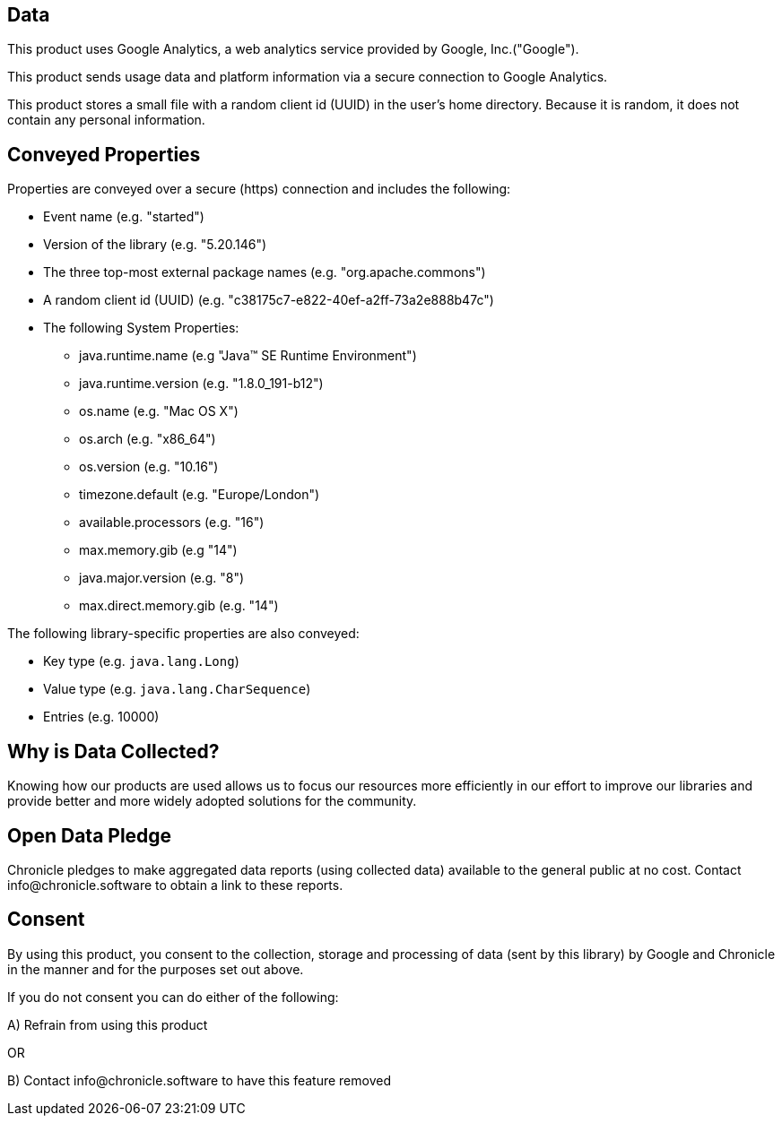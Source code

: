 == Data

This product uses Google Analytics, a web analytics service provided by Google, Inc.("Google").

This product sends usage data and platform information via a secure connection to Google Analytics.

This product stores a small file with a random client id (UUID) in the user's home directory. Because it is random, it does not contain any personal information.

== Conveyed Properties
Properties are conveyed over a secure (https) connection and includes the following:

* Event name (e.g. "started")
* Version of the library (e.g. "5.20.146")
* The three top-most external package names (e.g. "org.apache.commons")
* A random client id (UUID) (e.g. "c38175c7-e822-40ef-a2ff-73a2e888b47c")
* The following System Properties:
  - java.runtime.name (e.g "Java(TM) SE Runtime Environment")
  - java.runtime.version (e.g. "1.8.0_191-b12")
  - os.name (e.g. "Mac OS X")
  - os.arch (e.g. "x86_64")
  - os.version (e.g. "10.16")
  - timezone.default (e.g. "Europe/London")
  - available.processors (e.g. "16")
  - max.memory.gib (e.g "14")
  - java.major.version (e.g. "8")
  - max.direct.memory.gib (e.g. "14")

The following library-specific properties are also conveyed:

* Key type (e.g. `java.lang.Long`)
* Value type (e.g. `java.lang.CharSequence`)
* Entries (e.g. 10000)

== Why is Data Collected?
Knowing how our products are used allows us to focus our resources more efficiently in our effort to improve our libraries and
provide better and more widely adopted solutions for the community.

== Open Data Pledge
Chronicle pledges to make aggregated data reports (using collected data) available to the general public at no cost.
Contact info@chronicle.software to obtain a link to these reports.

== Consent
By using this product, you consent to the collection, storage and processing of data (sent by this library) by Google and Chronicle in the manner and for the purposes set out above.

If you do not consent you can do either of the following:

A) Refrain from using this product

OR

B) Contact info@chronicle.software to have this feature removed